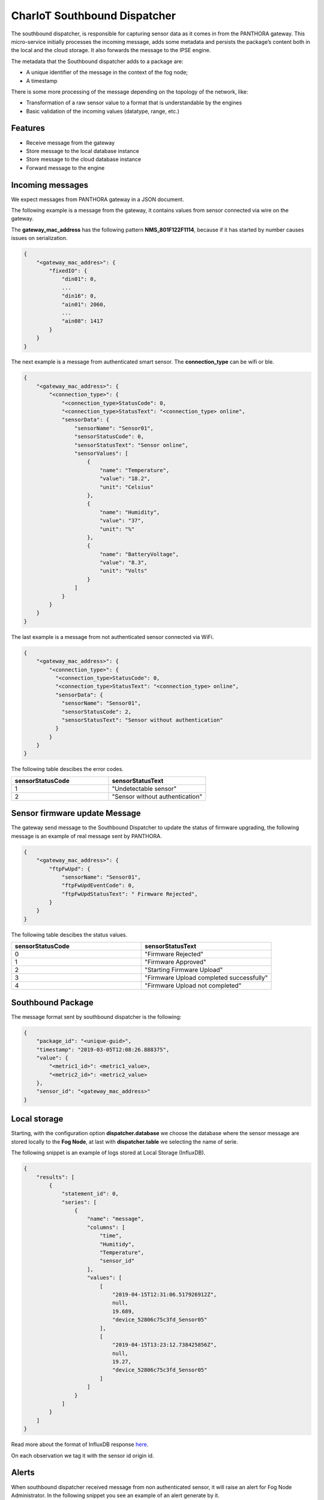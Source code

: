 =============================
CharIoT Southbound Dispatcher
=============================

|epl|_

The southbound dispatcher, is responsible for capturing sensor data as it comes in from the PANTHORA gateway. This micro-service initially processes the incoming message, adds some metadata and persists the package’s content both in the local and the cloud storage. It also forwards the message to the IPSE engine. 

The metadata that the Southbound dispatcher adds to a package are:

* A unique identifier of the message in the context of the fog node;
* A timestamp

There is some more processing of the message depending on the topology of the network, like:

* Transformation of a raw sensor value to a format that is understandable by the engines
* Basic validation of the incoming values (datatype, range, etc.)

Features
--------

* Receive message from the gateway
* Store message to the local database instance
* Store message to the cloud database instance
* Forward message to the engine

Incoming messages
-----------------

We expect messages from PANTHORA gateway in a JSON document.

The following example is a message from the gateway, it contains values from sensor connected via wire on the gateway.

The **gateway_mac_address** has the following pattern **NMS_801F122F1114**, because if it has started by number causes issues on serialization.


.. code-block:: shell

    {
        "<gateway_mac_addres>": {
            "fixedIO": {
                "din01": 0,
                ...
                "din16": 0,
                "ain01": 2060,
                ...
                "ain08": 1417
            }
        }
    }

The next example is a message from authenticated smart sensor. The **connection_type** can be wifi or ble.

.. code-block:: shell

    {
        "<gateway_mac_address>": {
            "<connection_type>": {
                "<connection_type>StatusCode": 0,
                "<connection_type>StatusText": "<connection_type> online",
                "sensorData": {
                    "sensorName": "Sensor01",
                    "sensorStatusCode": 0,
                    "sensorStatusText": "Sensor online",
                    "sensorValues": [
                        {
                            "name": "Temperature",
                            "value": "18.2",
                            "unit": "Celsius"
                        },
                        {
                            "name": "Humidity",
                            "value": "37",
                            "unit": "%"
                        },
                        {
                            "name": "BatteryVoltage",
                            "value": "8.3",
                            "unit": "Volts"
                        }
                    ]
                }
            }
        }
    }

The last example is a message from not authenticated sensor connected via WiFi.

.. code-block:: shell

    {
        "<gateway_mac_address>": {
            "<connection_type>": {
              "<connection_type>StatusCode": 0,
              "<connection_type>StatusText": "<connection_type> online",
              "sensorData": {
                "sensorName": "Sensor01",
                "sensorStatusCode": 2,
                "sensorStatusText": "Sensor without authentication"
              }
            }
        }
    }
    
The following table descibes the error codes.
    
.. list-table::
   :widths: 50 50
   :header-rows: 1

   * - sensorStatusCode
     - sensorStatusText
   * - 1
     - "Undetectable sensor"
   * - 2
     - "Sensor without authentication"


Sensor firmware update Message
------------------------------

The gateway send message to the Southbound Dispatcher to update the status of firmware upgrading, the following
message is an example of real message sent by PANTHORA.

.. code-block:: shell

    {
        "<gateway_mac_address>": {
            "ftpFwUpd": {
                "sensorName": "Sensor01", 	
                "ftpFwUpdEventCode": 0,
                "ftpFwUpdStatusText": " Firmware Rejected",
            }
        }
    }


The following table descibes the status values.
    
.. list-table::
   :widths: 50 50
   :header-rows: 1

   * - sensorStatusCode
     - sensorStatusText
   * - 0
     - "Firmware Rejected"
   * - 1
     - "Firmware Approved"
   * - 2
     - "Starting Firmware Upload"
   * - 3
     - "Firmware Upload completed successfully"
   * - 4
     - "Firmware Upload not completed"


Southbound Package
------------------

The message format sent by southbound dispatcher is the following:

.. code-block:: shell

    {
        "package_id": "<unique-guid>",
        "timestamp": "2019-03-05T12:08:26.888375",
        "value": {
            "<metric1_id>": <metric1_value>, 
            "<metric2_id>": <metric2_value>
        }, 
        "sensor_id": "<gateway_mac_address>"
    }

Local storage
-------------

Starting, with the configuration option **dispatcher.database** we choose the database where the sensor message are stored locally to the
**Fog Node**, at last with **dispatcher.table** we selecting the name of serie.


The following snippet is an example of logs stored at Local Storage (InfluxDB).

.. code-block:: shell
    
    {
        "results": [
            {
                "statement_id": 0,
                "series": [
                    {
                        "name": "message",
                        "columns": [
                            "time",
                            "Humitidy",
                            "Temperature",
                            "sensor_id"
                        ],
                        "values": [
                            [
                                "2019-04-15T12:31:06.517926912Z",
                                null,
                                19.689,
                                "device_52806c75c3fd_Sensor05"
                            ],
                            [
                                "2019-04-15T13:23:12.738425856Z",
                                null,
                                19.27,
                                "device_52806c75c3fd_Sensor05"
                            ]
                        ]
                    }
                ]
            }
        ]
    }


Read more about the format of InfluxDB response here_.

On each observation we tag it with the sensor id origin id.

Alerts
------

When southbound dispatcher received message from non authenticated sensor, it will raise an alert for Fog Node Administrator. 
In the following snippet you see an example of an alert generate by it.

.. code-block:: json

    {
        "time": "2019-04-04T15:01:31.711862016Z",
        "id": "df009643-8d0b-4ea3-aee5-6772e55ea8f5",
        "message": "Package from unauthenticated sensor 'device_52806c75c3fd_Sensor02'",
        "name": "unauthenticated_sensor",
        "sensor_id": "device_52806c75c3fd_Sensor02",
        "severity": 100
    }


Health Check
------------

In order to check if the southbound dispatcher is working you need to send a message to it and wait to answer back.

.. code-block:: shell

    $ mosquitto_pub -h <southbound_broker_hostname> -p 1883 -m \
    '{"id": "<unique-guid>", "destination": "test", "timestamp": "2019-04-04T13:12:42.531931"}' \
    -t dispatcher/_health

And you are waiting for response with the following command.

.. code-block:: shell

    $ mosquitto_sub -h <southbound_broker_hostname> -p 1883 -t 'test'

    {
        "id": "<unique-guid>", 
        "name": "southbound-dispatcher", 
        "status": {
            "code": 0, 
            "message": "running"
        }, 
        "received": "2019-04-04T13:13:11.883693", 
        "sended": "2019-04-04T13:12:42.531931"
    }


Check health message request payload
~~~~~~~~~~~~~~~~~~~~~~~~~~~~~~~~~~~~

id
    A unique id for the specific health check request.

destination
    Where you expecting your answer.

timestamp
    When you sent the request.

Check health message response payload
~~~~~~~~~~~~~~~~~~~~~~~~~~~~~~~~~~~~~

id
    A unique id for the specific health check request.

name
    A unique name of the service.    

status.code
    Status code of running state, 0 for all are ok otherwise the service had running issues.

status.message
    A message of health state of the service.

destination
    Where you expecting your answer.

received
    When the service received your request.

received
    When you sent the request.

uber-trace-id
    Jaeger tracing id if tracing is enabled.

Configuration
-------------

Dispatcher
~~~~~~~~~~

Configuration options related to the dispatcher.

.. code-block:: shell

    {
        ...
        "dispatcher": {
            "name": "southbound-dispatcher",
            "health": {
                "endpoint": "dispatcher/_health"
            },
            "gateways_ids": {
                "iot-2/evt/nms_status/fmt/json": ""
            },
            "engines": [
                "privacy",
                "safety"
            ],
            "database": "fog_logs",
            "table": "message",
            "listen": "dispatcher/#"
        },
        ...
    }

dispatcher.gateways_ids
    A list of different gateway send message to the Fog Node.

dispatcher.engines
    The dispatcher send each new message to the engine defined in this list.

dispatcher.database
    The name of database where the message are stored.

dispatcher.table
    The name of table where the message are stored.

dispatcher.listen
    The central topic the dispatcher listen for message.


How to use
----------

Build docker images
~~~~~~~~~~~~~~~~~~~
.. code-block:: shell

   $ docker build --tag chariot_southbound_dispatcher .

Clean dangling images:

.. code-block:: shell

   $ docker rmi $(docker images -f "dangling=true" -q)


Send message to mqtt broker
~~~~~~~~~~~~~~~~~~~~~~~~~~~

.. code-block:: shell

    # Send example message as gateway did
    $ mosquitto_pub -m '{"11:ac:a2:1a:9d:d6": {"fixedIO": { "din01": 1, "din02": 0 }}}' -t iot-2/evt/nms_status/fmt/json

    # Send example message as gateway did
    $ mosquitto_pub -m '{"52:80:6c:75:c3:fd": {"wifi": {"wifiStatusCode": 0, "wifiStatusText": "Wifi online", "sensorData": {"sensorName": "Sensor01","sensorStatusCode": 0,"sensorStatusText": "Sensor online","sensorValues": [{"name": "Temperature","value": 18.2}]}}}}' -t iot-2/evt/nms_status/fmt/json

Credits
-------

This package was created with [Cookiecutter](https://github.com/audreyr/cookiecutter) and the [audreyr/cookiecutter-pypackage](https://github.com/audreyr/cookiecutter-pypackage) project template.


.. |epl| image:: https://img.shields.io/badge/License-EPL-green.svg
.. _epl: https://opensource.org/licenses/EPL-1.0

.. _here: https://docs.influxdata.com/influxdb/v1.7/query_language/data_exploration/